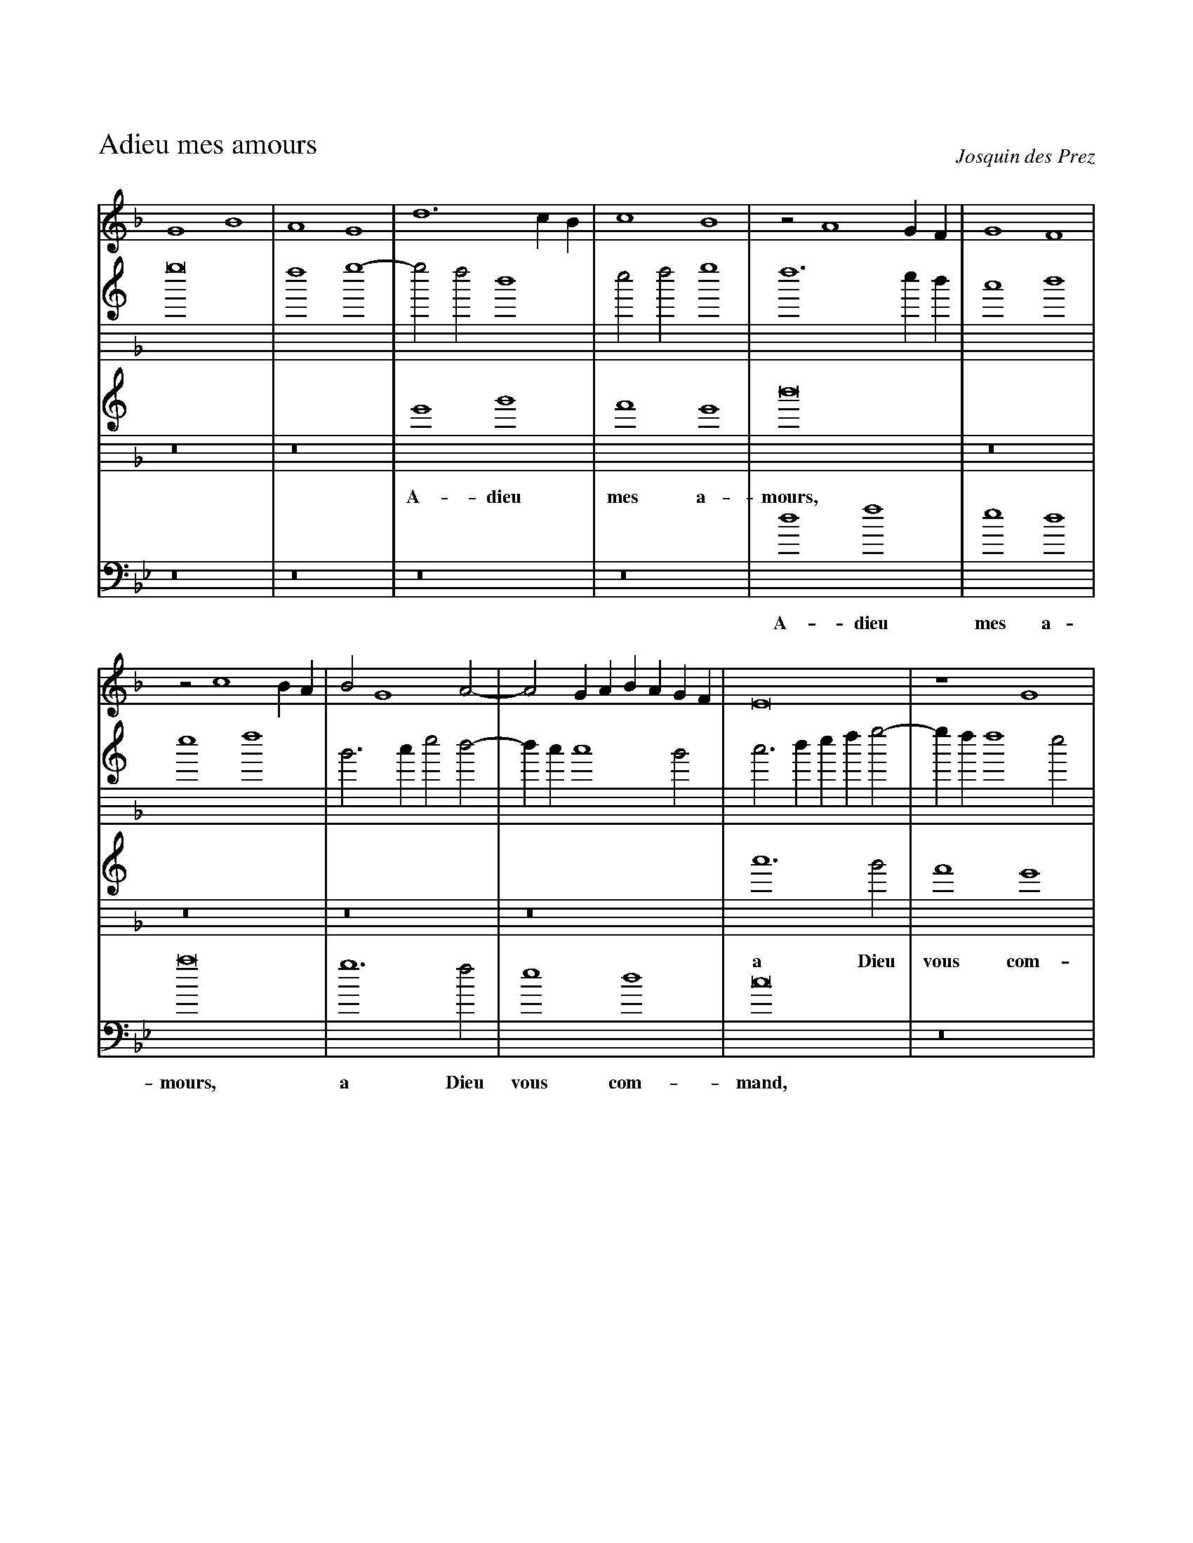 %!abctab2ps -s 0.8 -k 0 -notab
X:1
%
%%titleleft
%%historicstyle
%%squarebrevis
%%sysstaffsep    20.0pt
%%systemsep      55.0pt
%%topmargin      2.50cm
%%topspace       -0.40cm
%%composerspace  -12pt
%
T:Adieu mes amours
C:Josquin des Prez
B:Odhecaton A
M:2/1 display=C|
L:1/2
K:GDorian
%
V:C bracket=4
%
G2 B2 | A2 G2 | d3 c/ B/ | c2 B2 | z A2 G/ F/ | G2 F2 |
w:
z c2 B/ A/ | B G2 A- | A G/ A/ B/ A/ G/ F/ | E4 | z2 G2 |
w:
A3 B | c2 d2 | z c2 B/ A/ | B > A B A/ G/ | F2 G2 |
w:
z F > G A/ B/ | c > B A/ G/ B- | B/ A/ G2 F | G3 B- | B A/ G/ B2 |
w:
A3 c- | c B/ A/ B/ A/ G/ F/ | E2 F2 | G3 A- | A/ G/ B2 A/ G/ |
w:
F4 | z4 | z2 c2 | B d > c B/ A/ | G B2 A/ G/ | 
w:
F A > B c- | c B/ A/ B/ A/ G/ F/ | E2 F2 | G3 A- | A/ G/ B2 A/ G/ |
w:
F4 | z2 E2 | D G2 F | G2 B2 | A2 G2 |
w:
d3 c/ B/ | c2 B2 | z A2 G/ F/ | G2 F2 | z c2 B/ A/ |
w:
B G2 A- | A G/ A/ B/ A/ G/ F/ | E4 | z2 G2 | A3 B |
w:
c2 d2 | z c2 B/ A/ | B > A B A/ G/ | F2 G2 | z F > G A/ B/ |
w:
c > B A/ G/ B- | B/ A/ G2 F | G4- | G4 |]
w:
%
%---------------------------------------------------------
V:A clef=treble8
%
g4 | f2 g2- | g f d2 | e f g2 | f3 e/ d/ | c2 d2 | 
w:
e2 f2 | B > c e d- | d/ c/ c2 B | c > d e/ f/ g- | g/ f/ f2 e | 
w:
f d > c B/ A/ | G2 A > B | c d e f | B > c d/ e/ f- | f/ e/ d2 c | 
w:
d2 z F- | F/ G/ A/ B/ c G- | G/ A/ B/ c/ d > c | d4 | G2 d2 | 
w:
d2 c2 | d4 | c2 A2 | B3 A/ G/ | F2 G2 | 
w:
A2 z d | e > f g/ a/ b- | b/ a/ g2 f | g2 z2 | G2 d2 | 
w:
d2 c2 | d4 | c2 A2 | B3 A/ G/ | F2 G2 | 
w:
A B F > G | A/ B/ c G > A | B c d2- | d2 g2 | f2 g2- | 
w:
g f d2 | e f g2 | f2 z e/ d/ | c2 d2 | e2 f2 | 
w:
B > c e d- | d c2 B | c > d e/ f/ g- | g f2 e | f d > c B/ A/ | 
w:
G2 A > B | c d e f | B > c d/ e/ f- | f/ e/ d2 c | d2 z F- |
w:
F/ G/ A/ B/ c G- | G/ A/ B/ c/ d2- | d B _e > d | d4 |]
w:
%
%---------------------------------------------------------
V:T clef=treble8
%
z4 | z4 | G2 B2 | A2 G2 | d4 |
w: A- dieu mes a- mours,
z4 | z4 | z4 | z4 | c3 B | A2 G2 | F4 |
w: a Dieu vous com- mand,
z4 | z4 | G2 B2 | A2 G2 | d4 |
w: A- dieu je vous dy 
c3 B | G2 A2 | G4- | G4 |
w: jusqu- ez au prin- temps
z4 | z4 | z4 | G2 d2 | d2 c2 | d4 | 
w: Je suis en sou- ci 
c3 B | G2 A2 | G4- | G4 |
w: de quoy je vi- vray
z4 | z4 | z4 | G2 d2 | d2 c2 | d4 |
w: La rai- son pour quoy 
c3 B | G2 A2 | G4 |
w: je le vous di- ray:
z4 | G2 B2 | A2 G2 | d4 |
w: Je n'ay plus d'ar- gent, 
z4 | z4 | z4 | z4 | c3 B | A2 G2 | F4 |
w: vi- vray je du vent,
z4 | z4 | G2 B2 | A2 G2 | d4 |
w: Se l'ar- gent du roy 
c3 B | G2 A2 | G4- | G4 |]
w: ne vient plus sou- vent.
%
%---------------------------------------------------------
%
V:B clef=bass
K:Gmin
N:Note that the key is G minor where the other parts have G dorian; I'm not sure he really meant this, and we're going to have to add some ficta.
%
z4 | z4 | z4 | z4 | d2 f2 | e2 d2 | a4 | g3 f |e2 d2 | c4 |
w: A- dieu mes a- mours, a Dieu vous com- mand,
z4 | d2 f2 | e2 d2 | a4 | g3 f | d2 e2 | d4 | a2 f g- | g e d2 | g4 |
w: A- dieu je vous dy jus- quez au prin- temps, jus- quez au * prin- temps, 
z4 | d2 a2 | f2 g2 | a4 | g3 f | d2 e2 | d4 |
w: Je suis en sou- ci de quoy je vi- vray
z4 | z4 | z4 | z4 | d2 a2 | f2 g2 | a4 | g3 f | d2 e2 | d B > c d/ e/ | f c > d e/ f/ |
w: La rai- son pour quoy je le vous di- ray, **** *****  
g e d2 | g4 |
w: *** *
z4 | z4 | z4 | d2 f2 | e2 d2 | a4 | g3 f | e2 d2 | c4 |
w: Je n'ay plus d'ar- gent, vi- vray je du vent,
z4 | d2 f2 | e2 d2 | a4 | g3 f | d2 e2 | d4 | a2 f g- | g f/ e/ d2 | g4- | g4 |]
w: Se l'ar- gent du roy ne vient plus sou- vent, ne vient plus * * sou- vent.
